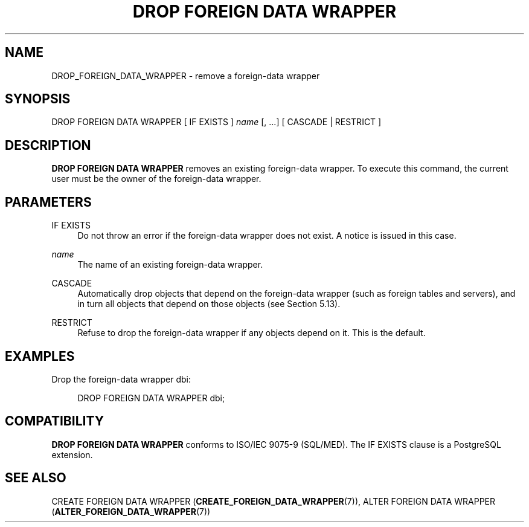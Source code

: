 '\" t
.\"     Title: DROP FOREIGN DATA WRAPPER
.\"    Author: The PostgreSQL Global Development Group
.\" Generator: DocBook XSL Stylesheets v1.79.1 <http://docbook.sf.net/>
.\"      Date: 2018
.\"    Manual: PostgreSQL 10.5 Documentation
.\"    Source: PostgreSQL 10.5
.\"  Language: English
.\"
.TH "DROP FOREIGN DATA WRAPPER" "7" "2018" "PostgreSQL 10.5" "PostgreSQL 10.5 Documentation"
.\" -----------------------------------------------------------------
.\" * Define some portability stuff
.\" -----------------------------------------------------------------
.\" ~~~~~~~~~~~~~~~~~~~~~~~~~~~~~~~~~~~~~~~~~~~~~~~~~~~~~~~~~~~~~~~~~
.\" http://bugs.debian.org/507673
.\" http://lists.gnu.org/archive/html/groff/2009-02/msg00013.html
.\" ~~~~~~~~~~~~~~~~~~~~~~~~~~~~~~~~~~~~~~~~~~~~~~~~~~~~~~~~~~~~~~~~~
.ie \n(.g .ds Aq \(aq
.el       .ds Aq '
.\" -----------------------------------------------------------------
.\" * set default formatting
.\" -----------------------------------------------------------------
.\" disable hyphenation
.nh
.\" disable justification (adjust text to left margin only)
.ad l
.\" -----------------------------------------------------------------
.\" * MAIN CONTENT STARTS HERE *
.\" -----------------------------------------------------------------
.SH "NAME"
DROP_FOREIGN_DATA_WRAPPER \- remove a foreign\-data wrapper
.SH "SYNOPSIS"
.sp
.nf
DROP FOREIGN DATA WRAPPER [ IF EXISTS ] \fIname\fR [, \&.\&.\&.] [ CASCADE | RESTRICT ]
.fi
.SH "DESCRIPTION"
.PP
\fBDROP FOREIGN DATA WRAPPER\fR
removes an existing foreign\-data wrapper\&. To execute this command, the current user must be the owner of the foreign\-data wrapper\&.
.SH "PARAMETERS"
.PP
IF EXISTS
.RS 4
Do not throw an error if the foreign\-data wrapper does not exist\&. A notice is issued in this case\&.
.RE
.PP
\fIname\fR
.RS 4
The name of an existing foreign\-data wrapper\&.
.RE
.PP
CASCADE
.RS 4
Automatically drop objects that depend on the foreign\-data wrapper (such as foreign tables and servers), and in turn all objects that depend on those objects (see
Section\ \&5.13)\&.
.RE
.PP
RESTRICT
.RS 4
Refuse to drop the foreign\-data wrapper if any objects depend on it\&. This is the default\&.
.RE
.SH "EXAMPLES"
.PP
Drop the foreign\-data wrapper
dbi:
.sp
.if n \{\
.RS 4
.\}
.nf
DROP FOREIGN DATA WRAPPER dbi;
.fi
.if n \{\
.RE
.\}
.SH "COMPATIBILITY"
.PP
\fBDROP FOREIGN DATA WRAPPER\fR
conforms to ISO/IEC 9075\-9 (SQL/MED)\&. The
IF EXISTS
clause is a
PostgreSQL
extension\&.
.SH "SEE ALSO"
CREATE FOREIGN DATA WRAPPER (\fBCREATE_FOREIGN_DATA_WRAPPER\fR(7)), ALTER FOREIGN DATA WRAPPER (\fBALTER_FOREIGN_DATA_WRAPPER\fR(7))
